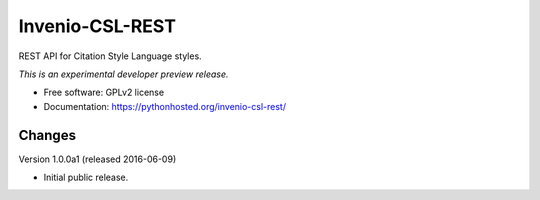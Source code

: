 ..
    This file is part of Invenio.
    Copyright (C) 2016 CERN.

    Invenio is free software; you can redistribute it
    and/or modify it under the terms of the GNU General Public License as
    published by the Free Software Foundation; either version 2 of the
    License, or (at your option) any later version.

    Invenio is distributed in the hope that it will be
    useful, but WITHOUT ANY WARRANTY; without even the implied warranty of
    MERCHANTABILITY or FITNESS FOR A PARTICULAR PURPOSE.  See the GNU
    General Public License for more details.

    You should have received a copy of the GNU General Public License
    along with Invenio; if not, write to the
    Free Software Foundation, Inc., 59 Temple Place, Suite 330, Boston,
    MA 02111-1307, USA.

    In applying this license, CERN does not
    waive the privileges and immunities granted to it by virtue of its status
    as an Intergovernmental Organization or submit itself to any jurisdiction.

==================
 Invenio-CSL-REST
==================

.. image:: https://img.shields.io/travis/inveniosoftware/invenio-csl-rest.svg
        :target: https://travis-ci.org/inveniosoftware/invenio-csl-rest

.. image:: https://img.shields.io/coveralls/inveniosoftware/invenio-csl-rest.svg
        :target: https://coveralls.io/r/inveniosoftware/invenio-csl-rest

.. image:: https://img.shields.io/github/tag/inveniosoftware/invenio-csl-rest.svg
        :target: https://github.com/inveniosoftware/invenio-csl-rest/releases

.. image:: https://img.shields.io/pypi/dm/invenio-csl-rest.svg
        :target: https://pypi.python.org/pypi/invenio-csl-rest

.. image:: https://img.shields.io/github/license/inveniosoftware/invenio-csl-rest.svg
        :target: https://github.com/inveniosoftware/invenio-csl-rest/blob/master/LICENSE


REST API for Citation Style Language styles.

*This is an experimental developer preview release.*

* Free software: GPLv2 license
* Documentation: https://pythonhosted.org/invenio-csl-rest/


..
    This file is part of Invenio.
    Copyright (C) 2016 CERN.

    Invenio is free software; you can redistribute it
    and/or modify it under the terms of the GNU General Public License as
    published by the Free Software Foundation; either version 2 of the
    License, or (at your option) any later version.

    Invenio is distributed in the hope that it will be
    useful, but WITHOUT ANY WARRANTY; without even the implied warranty of
    MERCHANTABILITY or FITNESS FOR A PARTICULAR PURPOSE.  See the GNU
    General Public License for more details.

    You should have received a copy of the GNU General Public License
    along with Invenio; if not, write to the
    Free Software Foundation, Inc., 59 Temple Place, Suite 330, Boston,
    MA 02111-1307, USA.

    In applying this license, CERN does not
    waive the privileges and immunities granted to it by virtue of its status
    as an Intergovernmental Organization or submit itself to any jurisdiction.


Changes
=======

Version 1.0.0a1 (released 2016-06-09)

- Initial public release.


